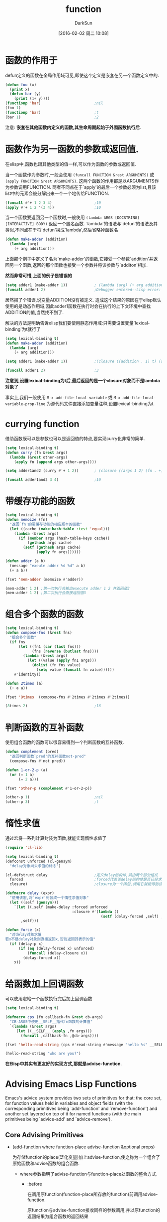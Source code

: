 #+TITLE: function
#+AUTHOR: DarkSun
#+CATEGORY: emacs-lisp-faq
#+DATE: [2016-02-02 周二 10:08]
#+OPTIONS: ^:{}

* 函数的作用于
defun定义的函数在全局作用域可见,即使这个定义是嵌套在另一个函数定义中的.
#+BEGIN_SRC emacs-lisp
  (defun foo (x)
    (print x)
    (defun bar (y)
      (print (1+ y))))
  (functionp 'bar)                        ;nil
  (foo 1)
  (functionp 'bar)                        ;t
  (bar 1)                                 ;2
#+END_SRC
注意: *嵌套在其他函数内定义的函数,其生命周期起始于外围函数执行后*.

* 函数作为另一函数的参数或返回值.
在elisp中,函数也跟其他类型的值一样,可以作为函数的参数或返回值. 

当一个函数作为参数时,一般会使用 =(funcall FUNCTION &rest ARGUMENTS)= 或 =(apply FUNCTION &rest ARGUMENTS)=.
这两个函数的作用都是以ARGUMENTS作为参数调用FUNCTION. 两者不同点在于`apply'的最后一个参数必须为list,且该list中的元素会被分解出来一个一个地传给FUNCTION.
#+BEGIN_SRC emacs-lisp
  (funcall #'+ 1 2 3 4)                   ;10
  (apply #'+ 1 2 '(3 4))                  ;10
#+END_SRC

当一个函数要返回另一个函数时,一般使用 =(lambda ARGS [DOCSTRING] [INTERACTIVE] BODY)= 返回一个匿名函数. 
`lambda'的语法与`defun'的语法及其类似,不同点在于将`defun'换成`lambda',然后省略掉函数名
#+BEGIN_SRC emacs-lisp
  (defun make-adder (addition)
    (lambda (arg)
      (+ arg addition)))
#+END_SRC

上面那个例子中定义了名为`make-adder'的函数,它接受一个参数`addition'并返回另一个函数,返回的那个函数也接受一个参数并将该参数与`additon'相加.

*然而非常可惜,上面的例子是错误的*
#+BEGIN_SRC emacs-lisp
  (setq adder1 (make-adder 1))            ; (lambda (arg) (+ arg addition))
  (funcall adder1 2)                      ;Debugger entered--Lisp error: (void-variable addition)
#+END_SRC
居然报了个错误,说变量ADDITION没有被定义. 造成这个结果的原因在于elisp默认使用的是动态作用域,因此adder1函数在执行时会在执行的上下文环境中查找ADDITION的值,当然找不到了.

解决的方法是明确告诉elisp我们要使用静态作用域:只需要设置变量`lexical-binding'为t就行了
#+BEGIN_SRC emacs-lisp
  (setq lexical-binding t)
  (defun make-adder (addition)
    (lambda (arg)
      (+ arg addition)))

  (setq adder1 (make-adder 1))            ;(closure ((addition . 1) t) (arg) (+ arg addition))

  (funcall adder1 2)                      ;3
#+END_SRC
*注意到,设置lexical-binding为t后,最后返回的是一个closure对象而不是lambda对象了*

事实上,我们一般使用 =M-x add-file-local-variable= 或 =M-x add-file-local-variable-prop-line= 为源代码文件直接添加变量注释,设置lexical-binding为t.

* currying function
借助函数既可以是参数也可以是返回值的特点,要实现curry化非常的简单.
#+BEGIN_SRC emacs-lisp
  (setq lexical-binding t)
  (defun curry (fn &rest args)
    (lambda (&rest other-args)
      (apply fn (append args other-args))))

  (setq adder1and2 (curry #'+ 1 2))       ; (closure ((args 1 2) (fn . +) t) (&rest other-args) (apply fn (append args other-args)))

  (funcall adder1and2 3 4)                ;10
#+END_SRC

* 带缓存功能的函数
#+BEGIN_SRC emacs-lisp
  (setq lexical-binding t)
  (defun memoize (fn)
    "返回`fn'的带缓存功能的相应版本的函数"
    (let ((cache (make-hash-table :test 'equal)))
      (lambda (&rest args)
        (if (member args (hash-table-keys cache))
            (gethash args cache)
          (setf (gethash args cache)
                (apply fn args))))))

  (defun adder (a b)
    (message "exeute adder %d %d" a b)
    (+ a b))

  (fset 'mem-adder (memoize #'adder))

  (mem-adder 1 2) ;第一次执行会输出execute adder 1 2 并返回值3
  (mem-adder 1 2) ;第二次执行会直接返回值3
#+END_SRC

* 组合多个函数的函数
#+BEGIN_SRC emacs-lisp
  (setq lexical-binding t)
  (defun compose-fns (&rest fns)
    "组合多个函数"
    (if fns
        (let ((fn1 (car (last fns)))
              (fns (reverse (butlast fns))))
          (lambda (&rest args)
            (let ((value (apply fn1 args)))
              (dolist (fn fns value)
                (setq value (funcall fn value))))))
      #'identity))

  (defun 2times (a)
    (+ a a))

  (fset '8times  (compose-fns #'2times #'2times #'2times))

  (8times 2)                              ;16
#+END_SRC

* 判断函数的互补函数
使用组合函数的函数可以很容易得到一个判断函数的互补函数.
#+BEGIN_SRC emacs-lisp
  (defun complement (pred)
    "返回判断函数`pred'的互补函数not-pred"
    (compose-fns #'not pred))

  (defun 1-or-2-p (a)
    (or (= 1 a)
        (= 2 a)))

  (fset 'other-p (complement #'1-or-2-p))

  (other-p 1)                             ;nil
  (other-p 3)                             ;t
#+END_SRC
* 惰性求值
通过宏将一系列计算封装为函数,就能实现惰性求值了
#+BEGIN_SRC emacs-lisp
  (require 'cl-lib)

  (setq lexical-binding t)
  (defconst unforced (cl-gensym)
    "delay对象尚未求值的标志")

  (cl-defstruct delay                     ;定义delay结构体,其由两个部分组成
    forced                                ;forced代表该delay结构体是否已经求值,若求过值,则直接使用该值
    closure)                              ;closure为一个闭包,调用它就能得到该delay所代表的值

  (defmacro delay (expr)
    "使用该宏,将`expr'封装成一个惰性求值对象"
    (let ((self (gensym)))
      `(let ((,self (make-delay :forced unforced
                                :closure #'(lambda ()
                                             (setf (delay-forced ,self) ,expr)))))
         ,self)))

  (defun force (x)
    "对delay对象求值
  若x不是delay对象则直接返回x,否则返回其表示的值"
    (if (delay-p x)
        (if (eq (delay-forced x) unforced)
            (funcall (delay-closure x))
          (delay-forced x))
      x))

#+END_SRC
* 给函数加上回调函数
可以使用宏給一个函数执行完后加上回调函数
#+BEGIN_SRC emacs-lisp
  (setq lexical-binding t)

  (defmacro cps (fn callback-fn &rest cb-args)
    "CB-ARGS中使用__SELF__指代fn函数的计算值"
    `(lambda (&rest args)
       (let ((__SELF__ (apply ,fn args)))
         (funcall ,callback-fn ,@cb-args))))

  (fset 'hello-read-string (cps #'read-string #'message "hello %s" __SELF__))

  (hello-read-string "who are you?")
#+END_SRC

*在Elisp中其实有更友好的实现方式,那就是advise-function*.
* Advising Emacs Lisp Functions
  Emacs's advice system provides two sets of primitives for that: 
  the core set, for function values held in variables and object fields (with the corresponding primitives being `add-function' and `remove-function') and 
  another set layered on top of it for named functions (with the main primitives being `advice-add' and `advice-remove').
	 
** Core Advising Primitives
   
   * (add-function where function-place advise-function &optional props)

	 为存储function的place(泛化变量)加上advise-function,使之称为一个组合了原始函数和advise函数的组合函数.

     * where参数指明了advise-function与function-place处函数的整合方式. 

	   * :before

		 在调用原function(function-place所存放的function)前调用advise-function.

		 原function与advise-function接收同样的参数调用,并以原function的返回结果为组合函数的返回结果
		 #+BEGIN_SRC emacs-lisp
           (add-function :before 'old-function 'advise-function) 
           ;; 等价于
           (lambda (r) (advise-function r) (old-function r))
		 #+END_SRC

	   * :after

		 在原function调用之后调用advise-function. 

		 原function与advise-function接收同样的参数调用,并以原function的返回结果为组合函数的返回结果
		 #+BEGIN_SRC emacs-lisp
           (add-function :after 'old-function 'advise-function) 
           ;; 等价于
           (lambda (r) (prog1(advise-function r) (old-function r)))
		 #+END_SRC

	   * :override

		 用advise-function代替原function

	   * :around

		 使用advise-function代替原function,但原function会作为第一个参数传递給advise-function. 这样advise-function内可以调用原函数.
		 #+BEGIN_SRC emacs-lisp
           (add-function :around 'old-function 'advise-function)
           ;; 等价于
           (lambda (r) (apply 'advise-function 'old-function r))
		 #+END_SRC

	   * :before-while

		 先执行advise-function,若advise-function返回nil,则不再调用原function.

		 advise-function与原function公用一样的参数,使用原function的结果作为组合函数的返回值
		 #+BEGIN_SRC emacs-lisp
           (add-function :before-while 'old-function 'advise-function)
           ;; 等价于
           (lambda (r) (and (apply 'old-function r) (appy 'advise-function r)))
		 #+END_SRC

	   * :before-until

		 先执行advise-function, 只有当advise-function返回nil,才调用原function.

		 advise-function与原function共用一样的参数,使用原function的结果作为组合函数的返回值
		 #+BEGIN_SRC emacs-lisp
           (add-function :before-while 'old-function 'advise-function)
           ;; 等价于
           (lambda (r) (or (apply 'old-function r) (appy 'advise-function r)))
		 #+END_SRC

	   * :after-while

		 先调用原function,若function返回nil,则不调用advise-function.

		 原function和advise-function共用同样的参数. 组合函数的返回结果为 *advise-function* 的返回结果
		 #+BEGIN_SRC emacs-lisp
           (add-function :after-while 'old-function 'advise-function)
           ;; 等价于
           (lambda (rest r) (and (apply 'old-function r) (apply advise-function r)))
		 #+END_SRC

	   * :after-until

		 先调用原function,只有当function返回nil时,才调用advise-function.

		 原function和advise-function共用同样的参数. 组合函数的返回结果为 *advise-function* 的返回结果
		 #+BEGIN_SRC emacs-lisp
           (add-function :after-while 'old-function 'advise-function)
           ;; 等价于
           (lambda (rest r) (or (apply 'old-function r) (apply advise-function r)))
		 #+END_SRC

	   * :filter-args

		 先用原始参数调用advise-function,再将advise-function返回的结果(advise-function必须返回一个list)作为参数,来调用原function.
		 #+BEGIN_SRC emacs-lisp
           (add-function :filter-args 'old-function 'advise-function)
           ;; 等价于
           (lambda (reset& r) (apply 'old-function (funcall 'advise-function r)))
		 #+END_SRC

	   * :filter-return

		 先调用old-function,将结果作为参数调用advise-function.
		 #+BEGIN_SRC emacs-lisp
           (add-function :filter-return 'old-function 'advise-function)
           ;; 等价于
           (lambda(rest& r) (funcall 'advise-function (apply 'old-function r)))
		 #+END_SRC
		 
	 * function-place为被添加advise-function的函数位置. 它同时也决定了该advise是全局都有用,还是只在当前buffer生效.

	   若function-place是一个symbol,则该advise全局生效

	   若function-place为'(local SYMBOL-expression),这里SYMBOL-experssion表示一个expression,它的计算结果为一个表示变量的symbol. 则该advise只在当前buffer生效

	   若要对静态作用域下的变量提出advise,则function-place的格式应为(var VARIABLE)

     * props参数为一个代表属性的alist,目前只支持两个属性:

	   name属性,表示该advice的名字,当remove-function时有用. 尤其是当advise-function为匿名函数时,特别有用.

	   depth属性,表示优先级,用于决定多个advise-function的执行顺序. 
	   他的取值范围从-100(表示最接近原始函数的执行顺序)到100(表示里原始函数的执行顺序最远). 默认为0
       当两个advise-function用了同一个优先级,则最后添加的advise-function会覆盖前面的.

     * advise-function参数

	   若advise-function没有interactive声明,则advise后的组合函数会继承原始函数的interactive声明.

	   若advise-function有interactive声明,则advise后的组合函数使用advise-function的interactive声明.

	   上述关于advised后的组合函数的interactive声明,在某一种情况下不成立: 
       if the interactive spec of FUNCTION is a function (rather than an expression or a string), then the interactive spec of the combined function will be a call to that function with as sole argument the interactive spec of the original function.  To interpret the spec received as argument, use `advice-eval-interactive-spec'.

   * (remove-function function-place advise-function)

	 删除通过add-function添加到function-place的advise-function

   * (advice-function-member-p advice-function function-def)

	 判断advice-function是否已经function-def的advice

   * (advice-function-mapc f function-def)

	 用添加到function-def的每个advicse-function和对应的propos作为参数,都调用一次f函数.

   * (advice-eval-interactive-spec interactive-spec)

	 根据interactive-spec所声明的interactive方式,返回对应的获取值.
** Advising Named Functions
   advice的最常用法是給命名函数或宏添加advice

   这种方法会引入一些问题,最好在没有办法的时候,使用下面的方法添加advice

   * (advice-add function-symbol where advice-function &optional props)

     为function-symbol添加名为advice-function的advice. where和props参数与add-function一致

   * (advice-remove function-symbol advise-function)

	 删除function-symbol上的advise-function

   * (advice-member-p advise-function function-symbol)

	 判断advise-function是否已经是function-symbol的advice了

   * (advice-mapc f function-symbol)

	 使用function-symbol中的每个advise-function及其对应的props作为参数,用f来调用.
  

